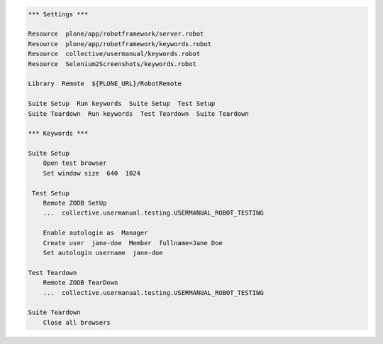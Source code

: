 .. code:: robotframework
   :class: hidden

   *** Settings ***

   Resource  plone/app/robotframework/server.robot
   Resource  plone/app/robotframework/keywords.robot
   Resource  collective/usermanual/keywords.robot
   Resource  Selenium2Screenshots/keywords.robot

   Library  Remote  ${PLONE_URL}/RobotRemote

   Suite Setup  Run keywords  Suite Setup  Test Setup
   Suite Teardown  Run keywords  Test Teardown  Suite Teardown

   *** Keywords ***

   Suite Setup
       Open test browser
       Set window size  640  1024

    Test Setup
       Remote ZODB SetUp
       ...  collective.usermanual.testing.USERMANUAL_ROBOT_TESTING

       Enable autologin as  Manager
       Create user  jane-doe  Member  fullname=Jane Doe
       Set autologin username  jane-doe

   Test Teardown
       Remote ZODB TearDown
       ...  collective.usermanual.testing.USERMANUAL_ROBOT_TESTING

   Suite Teardown
       Close all browsers
